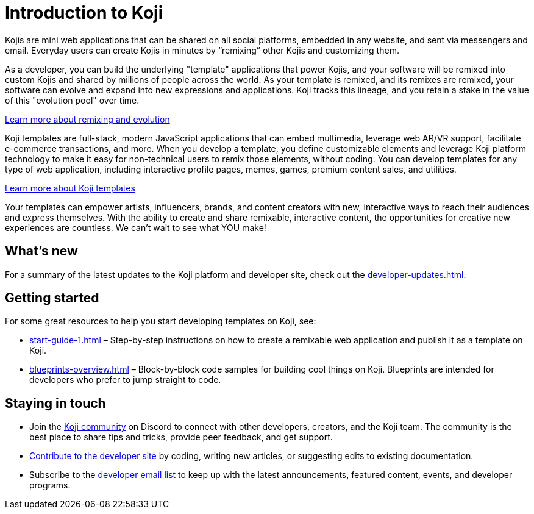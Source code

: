 = Introduction to Koji
:page-slug: introduction
:figure-caption!:

Kojis are mini web applications that can be shared on all social platforms, embedded in any website, and sent via messengers and email.
Everyday users can create Kojis in minutes by “remixing” other Kojis and customizing them.

As a developer, you can build the underlying "template" applications that power Kojis, and your software will be remixed into custom Kojis and shared by millions of people across the world.
As your template is remixed, and its remixes are remixed, your software can evolve and expand into new expressions and applications.
Koji tracks this lineage, and you retain a stake in the value of this "evolution pool" over time.

<<instant-remixing#, Learn more about remixing and evolution>>

Koji templates are full-stack, modern JavaScript applications that can embed multimedia, leverage web AR/VR support, facilitate e-commerce transactions, and more.
When you develop a template, you define customizable elements and leverage Koji platform technology to make it easy for non-technical users to remix those elements, without coding.
You can develop templates for any type of web application, including interactive profile pages, memes, games, premium content sales, and utilities.

<<templates#, Learn more about Koji templates>>

Your templates can empower artists, influencers, brands, and content creators with new, interactive ways to reach their audiences and express themselves.
With the ability to create and share remixable, interactive content, the opportunities for creative new experiences are countless.
We can’t wait to see what YOU make!

== What's new

For a summary of the latest updates to the Koji platform and developer site, check out the <<developer-updates#>>.

== Getting started

For some great resources to help you start developing templates on Koji, see:

* <<start-guide-1#>> – Step-by-step instructions on how to create a remixable web application and publish it as a template on Koji.
* <<blueprints-overview#>> – Block-by-block code samples for building cool things on Koji.
Blueprints are intended for developers who prefer to jump straight to code.

== Staying in touch

* Join the https://discord.gg/eQuMJF6[Koji community] on Discord to connect with other developers, creators, and the Koji team.
The community is the best place to share tips and tricks, provide peer feedback, and get support.
* <<contribute-koji-developers#,Contribute to the developer site>> by coding, writing new articles, or suggesting edits to existing documentation.
* Subscribe to the http://eepurl.com/g5odab[developer email list] to keep up with the latest announcements, featured content, events, and developer programs.
